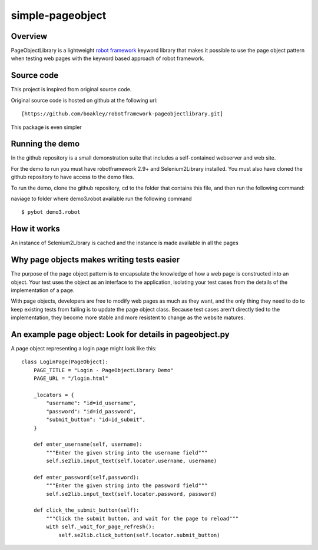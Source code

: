 simple-pageobject
=================

Overview
--------

PageObjectLibrary is a lightweight `robot
framework <http://www.robotframework.org>`__ keyword library that makes
it possible to use the page object pattern when testing web pages with
the keyword based approach of robot framework.


Source code
-----------

This project is inspired from original source code.

Original source code is hosted on github at the following url:

::

    [https://github.com/boakley/robotframework-pageobjectlibrary.git]

This package is even simpler    

Running the demo
----------------

In the github repository is a small demonstration suite that includes a
self-contained webserver and web site.

For the demo to run you must have robotframework 2.9+ and
Selenium2Library installed. You must also have cloned the github
repository to have access to the demo files.

To run the demo, clone the github repository, cd to the folder that
contains this file, and then run the following command:

naviage to folder where demo3.robot available
run the following command
::

    $ pybot demo3.robot


How it works
------------

An instance of Selenium2Library is cached and the instance is made available in all the pages

Why page objects makes writing tests easier
-------------------------------------------

The purpose of the page object pattern is to encapsulate the knowledge
of how a web page is constructed into an object. Your test uses the
object as an interface to the application, isolating your test cases
from the details of the implementation of a page.

With page objects, developers are free to modify web pages as much as
they want, and the only thing they need to do to keep existing tests
from failing is to update the page object class. Because test cases
aren't directly tied to the implementation, they become more stable and
more resistent to change as the website matures.



An example page object: Look for details in pageobject.py
----------------------

A page object representing a login page might look like this:

::

    class LoginPage(PageObject):
        PAGE_TITLE = "Login - PageObjectLibrary Demo"
        PAGE_URL = "/login.html"

        _locators = {
            "username": "id=id_username",
            "password": "id=id_password",
            "submit_button": "id=id_submit",
        }

        def enter_username(self, username):
            """Enter the given string into the username field"""
            self.se2lib.input_text(self.locator.username, username)

        def enter_password(self,password):
            """Enter the given string into the password field"""
            self.se2lib.input_text(self.locator.password, password)

        def click_the_submit_button(self):
            """Click the submit button, and wait for the page to reload"""
            with self._wait_for_page_refresh():
                self.se2lib.click_button(self.locator.submit_button)
